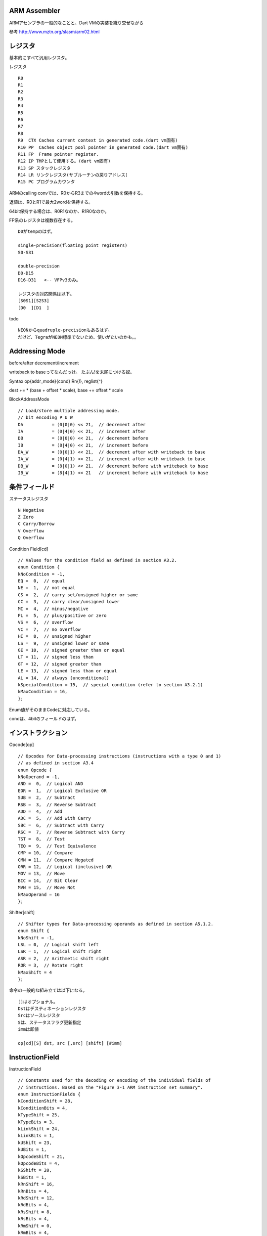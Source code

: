 ARM Assembler
===============================================================================
ARMアセンブラの一般的なことと、Dart VMの実装を織り交ぜながら

参考 http://www.mztn.org/slasm/arm02.html

レジスタ
===============================================================================
基本的にすべて汎用レジスタ。

レジスタ ::

  R0
  R1
  R2
  R3
  R4
  R5
  R6
  R7
  R8
  R9  CTX Caches current context in generated code.(dart vm固有)
  R10 PP  Caches object pool pointer in generated code.(dart vm固有)
  R11 FP  Frame pointer register.
  R12 IP TMPとして使用する。(dart vm固有)
  R13 SP スタックレジスタ
  R14 LR リンクレジスタ(サブルーチンの戻りアドレス)
  R15 PC プログラムカウンタ

ARMのcalling convでは、R0からR3までの4wordの引数を保持する。

返値は、R0とR1で最大2wordを保持する。

64bit保持する場合は、R0R1なのか、R1R0なのか。

FP系のレジスタは複数存在する。 ::

  D0がtempのはず。

  single-precision(floating point registers)
  S0-S31

  double-precision
  D0-D15
  D16-D31   <-- VFPv3のみ。

  レジスタの対応関係は以下。
  [S0S1][S2S3]
  [D0  ][D1  ]

todo ::

  NEONからquadruple-precisionもあるはず。
  だけど、TegraがNEON標準でないため、使いがたいのかも。。

Addressing Mode
===============================================================================

before/after decrement/increment

writeback to baseってなんだっけ。 たぶん!を末尾につける奴。

Syntax op{addr_mode}{cond} Rn{!}, reglist{^}

dest += * (base + offset * scale), base += offset * scale

BlockAddressMode ::

    // Load/store multiple addressing mode.
    // bit encoding P U W
    DA           = (0|0|0) << 21,  // decrement after
    IA           = (0|4|0) << 21,  // increment after
    DB           = (8|0|0) << 21,  // decrement before
    IB           = (8|4|0) << 21,  // increment before
    DA_W         = (0|0|1) << 21,  // decrement after with writeback to base
    IA_W         = (0|4|1) << 21,  // increment after with writeback to base
    DB_W         = (8|0|1) << 21,  // decrement before with writeback to base
    IB_W         = (8|4|1) << 21   // increment before with writeback to base


条件フィールド
===============================================================================

ステータスレジスタ ::

  N Negative
  Z Zero
  C Carry/Borrow
  V Overflow
  Q Overflow

Condition Field[cd] ::

  // Values for the condition field as defined in section A3.2.
  enum Condition {
  kNoCondition = -1,
  EQ =  0,  // equal
  NE =  1,  // not equal
  CS =  2,  // carry set/unsigned higher or same
  CC =  3,  // carry clear/unsigned lower
  MI =  4,  // minus/negative
  PL =  5,  // plus/positive or zero
  VS =  6,  // overflow
  VC =  7,  // no overflow
  HI =  8,  // unsigned higher
  LS =  9,  // unsigned lower or same
  GE = 10,  // signed greater than or equal
  LT = 11,  // signed less than
  GT = 12,  // signed greater than
  LE = 13,  // signed less than or equal
  AL = 14,  // always (unconditional)
  kSpecialCondition = 15,  // special condition (refer to section A3.2.1)
  kMaxCondition = 16,
  };

Enum値がそのままCodeに対応している。

condは、4bitのフィールドのはず。

インストラクション
===============================================================================

Opcode[op] ::

  // Opcodes for Data-processing instructions (instructions with a type 0 and 1)
  // as defined in section A3.4
  enum Opcode {
  kNoOperand = -1,
  AND =  0,  // Logical AND
  EOR =  1,  // Logical Exclusive OR
  SUB =  2,  // Subtract
  RSB =  3,  // Reverse Subtract
  ADD =  4,  // Add
  ADC =  5,  // Add with Carry
  SBC =  6,  // Subtract with Carry
  RSC =  7,  // Reverse Subtract with Carry
  TST =  8,  // Test
  TEQ =  9,  // Test Equivalence
  CMP = 10,  // Compare
  CMN = 11,  // Compare Negated
  ORR = 12,  // Logical (inclusive) OR
  MOV = 13,  // Move
  BIC = 14,  // Bit Clear
  MVN = 15,  // Move Not
  kMaxOperand = 16
  };

Shifter[shift] ::

  // Shifter types for Data-processing operands as defined in section A5.1.2.
  enum Shift {
  kNoShift = -1,
  LSL = 0,  // Logical shift left
  LSR = 1,  // Logical shift right
  ASR = 2,  // Arithmetic shift right
  ROR = 3,  // Rotate right
  kMaxShift = 4
  };

命令の一般的な組み立ては以下になる。 ::

  []はオプショナル。
  Dstはデスティネーションレジスタ
  Srcはソースレジスタ
  Sは、ステータスフラグ更新指定
  immは即値

  op[cd][S] dst, src [,src] [shift] [#imm]


InstructionField
===============================================================================

InstructionField ::

  // Constants used for the decoding or encoding of the individual fields of
  // instructions. Based on the "Figure 3-1 ARM instruction set summary".
  enum InstructionFields {
  kConditionShift = 28,
  kConditionBits = 4,
  kTypeShift = 25,
  kTypeBits = 3,
  kLinkShift = 24,
  kLinkBits = 1,
  kUShift = 23,
  kUBits = 1,
  kOpcodeShift = 21,
  kOpcodeBits = 4,
  kSShift = 20,
  kSBits = 1,
  kRnShift = 16,
  kRnBits = 4,
  kRdShift = 12,
  kRdBits = 4,
  kRsShift = 8,
  kRsBits = 4,
  kRmShift = 0,
  kRmBits = 4,
  
  // Immediate instruction fields encoding.
  kRotateShift = 8,
  kRotateBits = 4,
  kImmed8Shift = 0,
  kImmed8Bits = 8,
  
  // Shift instruction register fields encodings.
  kShiftImmShift = 7,
  kShiftRegisterShift = 8,
  kShiftImmBits = 5,
  kShiftShift = 5,
  kShiftBits = 2,
  
  // Load/store instruction offset field encoding.
  kOffset12Shift = 0,
  kOffset12Bits = 12,
  kOffset12Mask = 0x00000fff,
  
  // Mul instruction register fields encodings.
  kMulRdShift = 16,
  kMulRdBits = 4,
  kMulRnShift = 12,
  kMulRnBits = 4,

  kBranchOffsetMask = 0x00ffffff
  };

dart vm固有の記述
===============================================================================

ShifterOperand()は、shifterを任意に指定するために、間接的なレイヤー


stubs
===============================================================================

内部ClassのAllocatorを生成するStub

基本はcopy gc向けにtopとendのチェック。 内部用なので、既にsizeは分かっていると。

allocator ::

  // Called for inline allocation of objects.
  // Input parameters:
  //   LR : return address.
  //   SP + 4 : type arguments object (only if class is parameterized).
  //   SP + 0 : type arguments of instantiator (only if class is parameterized).
  void StubCode::GenerateAllocationStubForClass(Assembler* assembler,
                                                const Class& cls) {

  //fast caseのみ
  // kInlineInstanceSize is a constant used as a threshold for determining
  // when the object initialization should be done as a loop or as
  // straight line code.
  const int kInlineInstanceSize = 12;
  const intptr_t instance_size = cls.instance_size();
  const intptr_t type_args_size = InstantiatedTypeArguments::InstanceSize();

  //allocate
  Heap* heap = Isolate::Current()->heap();
  __ LoadImmediate(R5, heap->TopAddress());      //Topの取得
  __ ldr(R2, Address(R5, 0));                    //R2にload ここがnew-genの現在の末尾
  __ AddImmediate(R3, R2, instance_size);        //intance_size分加算
  if (is_cls_parameterized) {                    //type argumentをもつ場合、R3へ加算。
    __ ldm(IA, SP, (1 << R0) | (1 << R1));       //arg1 BlockAddressMode, IAはIncrementAfter
                                                 //SPからtype argumentsを、複数レジスタR0とR1にload
    __ mov(R4, ShifterOperand(R3));              //R3からR4へmoveして退避
    // A new InstantiatedTypeArguments object only needs to be allocated if
    // the instantiator is provided (not kNoInstantiator, but may be null).
    __ CompareImmediate(R0, Smi::RawValue(StubCode::kNoInstantiator)); //type argumentsがなければ
    __ AddImmediate(R3, type_args_size, NE);     //NEが条件付き実行 なければ、type_args_sizeを加算
    // R4: potential new object end and, if R4 != R3, potential new
    // InstantiatedTypeArguments object start.
  }
  // Check if the allocation fits into the remaining space.
  // R2: potential new object start.
  // R3: potential next object start.
  if (FLAG_use_slow_path) {
    __ b(&slow_case);
  } else {
    __ LoadImmediate(IP, heap->EndAddress());     //EndAdressをloadして、末尾と比較
    __ cmp(R3, ShifterOperand(IP));               //R3の末尾と比較
    __ b(&slow_case, CS);  // Branch if unsigned higher or equal.  //slow_caseへgo
  }

  // Successfully allocated the object(s), now update top to point to
  // next object start and initialize the object.
  __ str(R3, Address(R5, 0));                     //TopAddressの更新、storeのdestが右にあって違和感。。

  //ここまでcopy gcのallocation
  if (is_cls_parameterized) {
    //面倒なので省略。
  }

  // R2: new object start.
  // R3: next object start.
  // R1: new object type arguments (if is_cls_parameterized).
  // Set the tags.
  uword tags = 0;
  tags = RawObject::SizeTag::update(instance_size, tags);
  tags = RawObject::ClassIdTag::update(cls.id(), tags);
  __ LoadImmediate(R0, tags);                                //タグはasmの見た目は固定値(immediate)
  __ str(R0, Address(R2, Instance::tags_offset()));          //new obj にtagを設定。

  // Initialize the remaining words of the object.
  __ LoadImmediate(R0, reinterpret_cast<intptr_t>(Object::null())); //nullで埋めるために確保

  // R0: raw null.
  // R2: new object start.
  // R3: next object start.
  // R1: new object type arguments (if is_cls_parameterized).
  // First try inlining the initialization without a loop.
  if (instance_size < (kInlineInstanceSize * kWordSize)) {
    // Check if the object contains any non-header fields.
    // Small objects are initialized using a consecutive set of writes.
    for (intptr_t current_offset = sizeof(RawObject);        //headerの分だけoffsetを加算しておく。
         current_offset < instance_size;
         current_offset += kWordSize) {
      __ StoreToOffset(kStoreWord, R0, R2, current_offset);  //nullで埋める。R2+current_offset
    }
  } else {
    __ add(R4, R2, ShifterOperand(sizeof(RawObject)));
    // Loop until the whole object is initialized.
    // R0: raw null.
    // R2: new object.
    // R3: next object start.
    // R4: next word to be initialized.
    // R1: new object type arguments (if is_cls_parameterized).
    Label init_loop;
    Label done;
    __ Bind(&init_loop);
    __ cmp(R4, ShifterOperand(R3));                          //if offset > R3
    __ b(&done, CS);
    __ str(R0, Address(R4, 0));                              //null R4
    __ AddImmediate(R4, kWordSize);                          //R4をインクリメント
    __ b(&init_loop);                                        //loop backedge
    __ Bind(&done);
  }
  if (is_cls_parameterized) {
    // R1: new object type arguments.
    // Set the type arguments in the new object.
    __ StoreToOffset(kStoreWord, R1, R2, cls.type_arguments_field_offset());
  }
  // Done allocating and initializing the instance.
  // R2: new object still missing its heap tag.
  __ add(R0, R2, ShifterOperand(kHeapObjectTag));            //return R0, R2をheaptag付け
  __ Ret();

  __ Bind(&slow_case); //slow_caseでは、
  __ CallRuntime(kAllocateObjectRuntimeEntry);  // Allocate object.


GenerateNArgsheckInlineCacheStub()

GenerateOneArgCheckInlineCacheStub()


下記命令では、IPレジスタをつかって、入力となるレジスタを壊さない。
IPは、Dart VM for ARMにおいてtempとして使いまわすルールである。

StoreIntoObject ::

  StoreIntoObjectFilterNoSmi()
  bicは、value & ~objectによって、valueがnewgen, objectがoldgenであることをチェックしている。
  
  StoreIntoObjectFilter()
  Filterの場合、Smiの可能性もあり、and_でSmiとnewgenの条件を畳み込む。
  その後にbic
  
  StoreIntoObject()
  can_value_be_smiの場合、Filter
  Smiを取りえない場合、NoSmiを呼び出す。
  updateする場合、BranchLink UpdateStoreBufferLabel()
  
  StoreIntoObjectNoBarrier()
  str命令のみ debug時はSToreIntoObjectFilterを呼び出す。

  // Helper stub to implement Assembler::StoreIntoObject.
  // Input parameters:
  //   R0: Address (i.e. object) being stored into.
  void StubCode::GenerateUpdateStoreBufferStub(Assembler* assembler) {
    // Save values being destroyed.
    __ PushList((1 << R1) | (1 << R2) | (1 << R3));             // R1 R2 R3をスピル

    // Load the isolate out of the context.
    // Spilled: R1, R2, R3.
    // R0: Address being stored.
    __ ldr(R1, FieldAddress(CTX, Context::isolate_offset()));   //CTXのcontext cacheからisolate取得。
  
    // Load top_ out of the StoreBufferBlock and add the address to the pointers_.
    // R1: Isolate.
    intptr_t store_buffer_offset = Isolate::store_buffer_block_offset();
    __ LoadFromOffset(kLoadWord, R2, R1,                            //R2へstbfのoffset
                      store_buffer_offset + StoreBufferBlock::top_offset());
    __ add(R3, R1, ShifterOperand(R2, LSL, 2));                     //isolate + stbf
    __ StoreToOffset(kStoreWord, R0, R3,                            //R0のobjaddrをisolateの絶対アドレスを格納。
                     store_buffer_offset + StoreBufferBlock::pointers_offset());
  
    // Increment top_ and check for overflow.
    // R2: top_
    // R1: Isolate
    Label L;
    __ add(R2, R2, ShifterOperand(1));                       //storebufferのincrement
    __ StoreToOffset(kStoreWord, R2, R1,                     //index 確保
                     store_buffer_offset + StoreBufferBlock::top_offset());
    __ CompareImmediate(R2, StoreBufferBlock::kSize);        //R2のオーバーフローチェック
    // Restore values.
    __ PopList((1 << R1) | (1 << R2) | (1 << R3));           //spillされたレジスタを戻す
    __ b(&L, EQ);
    __ Ret();
  
    // Handle overflow: Call the runtime leaf function.      //if overflow
    __ Bind(&L);
    // Setup frame, push callee-saved registers.
  
    __ EnterCallRuntimeFrame(0 * kWordSize);
    __ ldr(R0, FieldAddress(CTX, Context::isolate_offset()));
    __ CallRuntime(kStoreBufferBlockProcessRuntimeEntry);    //overflowしたら、storebufferblockを
    // Restore callee-saved registers, tear down frame.      //storebufferにcopyする。
    __ LeaveCallRuntimeFrame();
    __ Ret();
  }



  void CodeBreakpoint::PatchFunctionReturn() {
    uword* code = reinterpret_cast<uword*>(pc_ - 3 * Instr::kInstrSize);
    ASSERT(code[0] == 0xe8bd4c00);  // ldmia sp!, {pp, fp, lr}
    ASSERT(code[1] == 0xe28dd004);  // add sp, sp, #4
    ASSERT(code[2] == 0xe12fff1e);  // bx lr
    
    // Smash code with call instruction and target address.
    uword stub_addr = StubCode::BreakpointReturnEntryPoint();
    uint16_t target_lo = stub_addr & 0xffff;
    uint16_t target_hi = stub_addr >> 16;
    uword movw = 0xe300c000 | ((target_lo >> 12) << 16) | (target_lo & 0xfff);
    uword movt = 0xe340c000 | ((target_hi >> 12) << 16) | (target_hi & 0xfff);
    uword blx =  0xe12fff3c;
    code[0] = movw;  // movw ip, #target_lo
    code[1] = movt;  // movt ip, #target_hi
    code[2] = blx;    // blx ip
    CPU::FlushICache(pc_ - 3 * Instr::kInstrSize, 3 * Instr::kInstrSize);
  }

  void CodeBreakpoint::RestoreFunctionReturn() {
    uword* code = reinterpret_cast<uword*>(pc_ - 3 * Instr::kInstrSize);
    ASSERT((code[0] & 0xfff0f000) == 0xe300c000);
    code[0] = 0xe8bd4c00;  // ldmia sp!, {pp, fp, lr}
    code[1] = 0xe28dd004;  // add sp, sp, #4
    code[2] = 0xe12fff1e;  // bx lr
    CPU::FlushICache(pc_ - 3 * Instr::kInstrSize, 3 * Instr::kInstrSize);
  }
